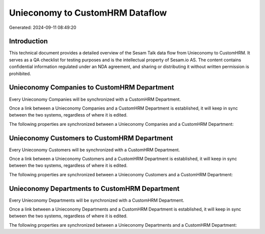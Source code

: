 ================================
Unieconomy to CustomHRM Dataflow
================================

Generated: 2024-09-11 08:49:20

Introduction
------------

This technical document provides a detailed overview of the Sesam Talk data flow from Unieconomy to CustomHRM. It serves as a QA checklist for testing purposes and is the intellectual property of Sesam.io AS. The content contains confidential information regulated under an NDA agreement, and sharing or distributing it without written permission is prohibited.

Unieconomy Companies to CustomHRM Department
--------------------------------------------
Every Unieconomy Companies will be synchronized with a CustomHRM Department.

Once a link between a Unieconomy Companies and a CustomHRM Department is established, it will keep in sync between the two systems, regardless of where it is edited.

The following properties are synchronized between a Unieconomy Companies and a CustomHRM Department:

.. list-table::
   :header-rows: 1

   * - Unieconomy Companies Property
     - CustomHRM Department Property
     - CustomHRM Data Type


Unieconomy Customers to CustomHRM Department
--------------------------------------------
Every Unieconomy Customers will be synchronized with a CustomHRM Department.

Once a link between a Unieconomy Customers and a CustomHRM Department is established, it will keep in sync between the two systems, regardless of where it is edited.

The following properties are synchronized between a Unieconomy Customers and a CustomHRM Department:

.. list-table::
   :header-rows: 1

   * - Unieconomy Customers Property
     - CustomHRM Department Property
     - CustomHRM Data Type


Unieconomy Departments to CustomHRM Department
----------------------------------------------
Every Unieconomy Departments will be synchronized with a CustomHRM Department.

Once a link between a Unieconomy Departments and a CustomHRM Department is established, it will keep in sync between the two systems, regardless of where it is edited.

The following properties are synchronized between a Unieconomy Departments and a CustomHRM Department:

.. list-table::
   :header-rows: 1

   * - Unieconomy Departments Property
     - CustomHRM Department Property
     - CustomHRM Data Type

